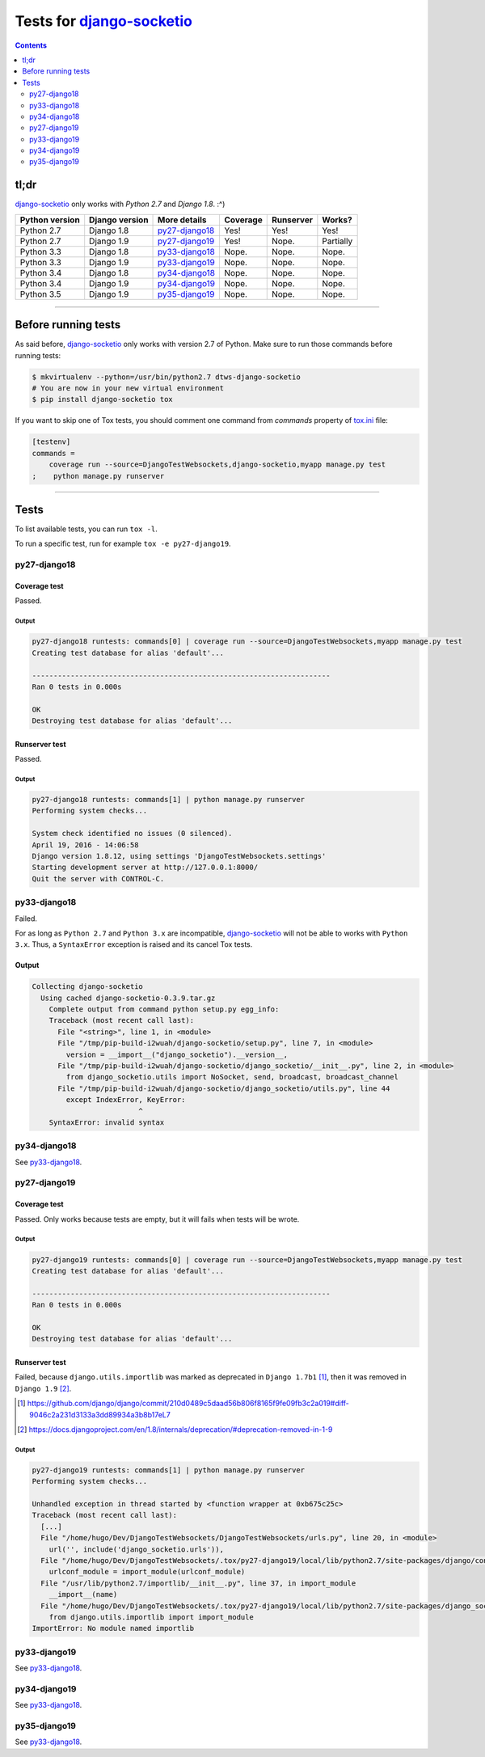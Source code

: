 
.. _Django-socketio: https://github.com/stephenmcd/django-socketio
.. _tox.ini: tox.ini


Tests for django-socketio_
==========================

.. contents::
    :depth: 2


tl;dr
-----

django-socketio_ only works with `Python 2.7` and `Django 1.8`. :^)

==============  ==============  ================  ================  =========  =========
Python version  Django version  More details      Coverage          Runserver  Works?
==============  ==============  ================  ================  =========  =========
Python 2.7      Django 1.8      `py27-django18`_  Yes!              Yes!       Yes!
Python 2.7      Django 1.9      `py27-django19`_  Yes!              Nope.      Partially
Python 3.3      Django 1.8      `py33-django18`_  Nope.             Nope.      Nope.
Python 3.3      Django 1.9      `py33-django19`_  Nope.             Nope.      Nope.
Python 3.4      Django 1.8      `py34-django18`_  Nope.             Nope.      Nope.
Python 3.4      Django 1.9      `py34-django19`_  Nope.             Nope.      Nope.
Python 3.5      Django 1.9      `py35-django19`_  Nope.             Nope.      Nope.
==============  ==============  ================  ================  =========  =========


----------------------------------------------------------------------------------------------------------------------


Before running tests
--------------------

As said before, django-socketio_ only works with version 2.7 of Python.
Make sure to run those commands before running tests:

.. code-block:: bash

    $ mkvirtualenv --python=/usr/bin/python2.7 dtws-django-socketio
    # You are now in your new virtual environment
    $ pip install django-socketio tox


If you want to skip one of Tox tests, you should comment one command from `commands`  property of tox.ini_ file:

.. code-block:: ini

    [testenv]
    commands =
        coverage run --source=DjangoTestWebsockets,django-socketio,myapp manage.py test
    ;    python manage.py runserver


----------------------------------------------------------------------------------------------------------------------


Tests
-----

To list available tests, you can run ``tox -l``.

To run a specific test, run for example ``tox -e py27-django19``.

py27-django18
`````````````

Coverage test
'''''''''''''

Passed.

Output
......

.. code-block::

    py27-django18 runtests: commands[0] | coverage run --source=DjangoTestWebsockets,myapp manage.py test
    Creating test database for alias 'default'...

    ----------------------------------------------------------------------
    Ran 0 tests in 0.000s

    OK
    Destroying test database for alias 'default'...


Runserver test
''''''''''''''

Passed.

Output
......

.. code-block::

    py27-django18 runtests: commands[1] | python manage.py runserver
    Performing system checks...

    System check identified no issues (0 silenced).
    April 19, 2016 - 14:06:58
    Django version 1.8.12, using settings 'DjangoTestWebsockets.settings'
    Starting development server at http://127.0.0.1:8000/
    Quit the server with CONTROL-C.


py33-django18
`````````````

Failed.

For as long as ``Python 2.7`` and ``Python 3.x`` are incompatible, django-socketio_ will not be able to works with
``Python 3.x``.
Thus, a ``SyntaxError`` exception is raised and its cancel Tox tests.

Output
''''''

.. code-block::

    Collecting django-socketio
      Using cached django-socketio-0.3.9.tar.gz
        Complete output from command python setup.py egg_info:
        Traceback (most recent call last):
          File "<string>", line 1, in <module>
          File "/tmp/pip-build-i2wuah/django-socketio/setup.py", line 7, in <module>
            version = __import__("django_socketio").__version__,
          File "/tmp/pip-build-i2wuah/django-socketio/django_socketio/__init__.py", line 2, in <module>
            from django_socketio.utils import NoSocket, send, broadcast, broadcast_channel
          File "/tmp/pip-build-i2wuah/django-socketio/django_socketio/utils.py", line 44
            except IndexError, KeyError:
                             ^
        SyntaxError: invalid syntax

py34-django18
`````````````
See py33-django18_.

py27-django19
`````````````

Coverage test
'''''''''''''

Passed.
Only works because tests are empty, but it will fails when tests will be wrote.

Output
......

.. code-block::

    py27-django19 runtests: commands[0] | coverage run --source=DjangoTestWebsockets,myapp manage.py test
    Creating test database for alias 'default'...

    ----------------------------------------------------------------------
    Ran 0 tests in 0.000s

    OK
    Destroying test database for alias 'default'...



Runserver test
''''''''''''''

Failed, because ``django.utils.importlib`` was marked as deprecated in ``Django 1.7b1`` [#]_, then it was removed in
``Django 1.9`` [#]_.

.. [#] https://github.com/django/django/commit/210d0489c5daad56b806f8165f9fe09fb3c2a019#diff-9046c2a231d3133a3dd89934a3b8b17eL7
.. [#] https://docs.djangoproject.com/en/1.8/internals/deprecation/#deprecation-removed-in-1-9

Output
......

.. code-block::

    py27-django19 runtests: commands[1] | python manage.py runserver
    Performing system checks...

    Unhandled exception in thread started by <function wrapper at 0xb675c25c>
    Traceback (most recent call last):
      [...]
      File "/home/hugo/Dev/DjangoTestWebsockets/DjangoTestWebsockets/urls.py", line 20, in <module>
        url('', include('django_socketio.urls')),
      File "/home/hugo/Dev/DjangoTestWebsockets/.tox/py27-django19/local/lib/python2.7/site-packages/django/conf/urls/__init__.py", line 52, in include
        urlconf_module = import_module(urlconf_module)
      File "/usr/lib/python2.7/importlib/__init__.py", line 37, in import_module
        __import__(name)
      File "/home/hugo/Dev/DjangoTestWebsockets/.tox/py27-django19/local/lib/python2.7/site-packages/django_socketio/urls.py", line 4, in <module>
        from django.utils.importlib import import_module
    ImportError: No module named importlib



py33-django19
`````````````

See py33-django18_.

py34-django19
`````````````

See py33-django18_.


py35-django19
`````````````

See py33-django18_.
